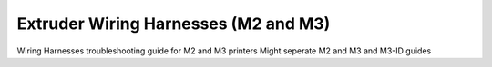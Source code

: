 Extruder Wiring Harnesses (M2 and M3)
====================

Wiring Harnesses troubleshooting guide for M2 and M3 printers
Might seperate M2 and M3 and M3-ID guides
